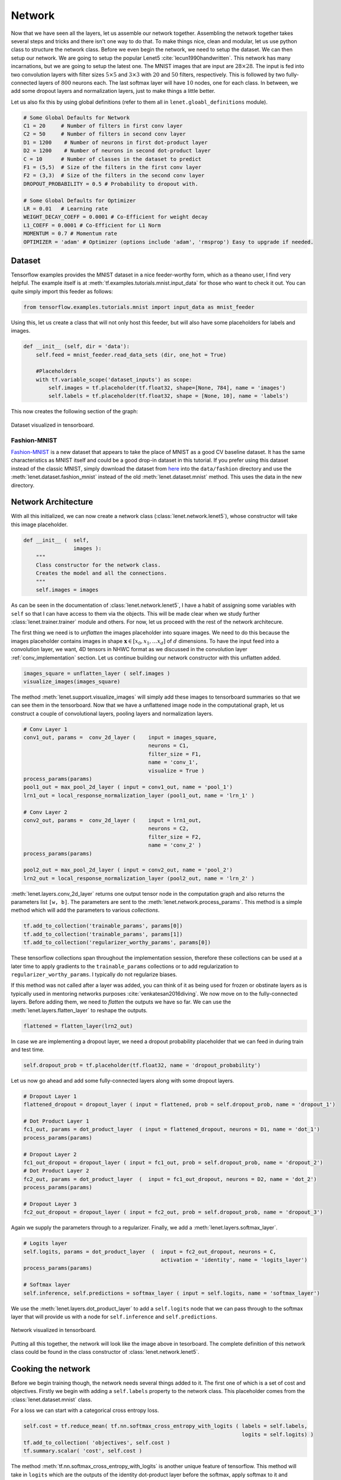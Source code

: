 Network
=======

Now that we have seen all the layers, let us assemble our network together. 
Assembling the network together takes several steps and tricks and there isn't one way to do that.
To make things nice, clean and modular, let us use python class to structure the network class.
Before we even begin the network, we need to setup the dataset. 
We can then setup our network. 
We are going to setup the popular Lenet5 :cite:`lecun1990handwritten`. 
This network has many incarnations, but we are going to setup the latest one.
The MNIST images that are input are :math:`28 \times 28`. 
The input is fed into two convolution layers with filter sizes :math:`5 \times 5` and :math:`3 \times 3`
with :math:`20` and :math:`50` filters, respectively. 
This is followed by two fully-connected layers of :math:`800` neurons each.
The last softmax layer will have :math:`10` nodes, one for each class. 
In between, we add some dropout layers and normalization layers, just to make things a little better.

Let us also fix this by using global definitions (refer to them all in ``lenet.gloabl_definitions`` module).

.. code-block:: python

    # Some Global Defaults for Network
    C1 = 20     # Number of filters in first conv layer
    C2 = 50     # Number of filters in second conv layer
    D1 = 1200    # Number of neurons in first dot-product layer
    D2 = 1200    # Number of neurons in second dot-product layer
    C = 10      # Number of classes in the dataset to predict   
    F1 = (5,5)  # Size of the filters in the first conv layer
    F2 = (3,3)  # Size of the filters in the second conv layer
    DROPOUT_PROBABILITY = 0.5 # Probability to dropout with.

    # Some Global Defaults for Optimizer
    LR = 0.01   # Learning rate 
    WEIGHT_DECAY_COEFF = 0.0001 # Co-Efficient for weight decay
    L1_COEFF = 0.0001 # Co-Efficient for L1 Norm
    MOMENTUM = 0.7 # Momentum rate 
    OPTIMIZER = 'adam' # Optimizer (options include 'adam', 'rmsprop') Easy to upgrade if needed.

Dataset
-------

Tensorflow examples provides the MNIST dataset in a nice feeder-worthy form, which as a theano user,
I find very helpful. 
The example itself is at :meth:`tf.examples.tutorials.mnist.input_data` for those who want to check it out.
You can quite simply import this feeder as follows:

.. code-block:: python

    from tensorflow.examples.tutorials.mnist import input_data as mnist_feeder  

Using this, let us create a class that will not only host this feeder, but will also have some placeholders 
for labels and images.

.. code-block:: python

    def __init__ (self, dir = 'data'):
        self.feed = mnist_feeder.read_data_sets (dir, one_hot = True)

        #Placeholders
        with tf.variable_scope('dataset_inputs') as scope:
            self.images = tf.placeholder(tf.float32, shape=[None, 784], name = 'images')
            self.labels = tf.placeholder(tf.float32, shape = [None, 10], name = 'labels')

This now creates the following section of the graph:

.. figure:: figures/dataset.png
   :align: center
   :scale: 35 %

   Dataset visualized in tensorboard. 

Fashion-MNIST
+++++++++++++

`Fashion-MNIST <https://github.com/zalandoresearch/fashion-mnist/blob/master/doc/arxiv.pdf>`_ is a new 
dataset that appears to take the place of MNIST as a good CV baseline dataset. 
It has the same characteristics as MNIST itself and could be a good drop-in dataset in this tutorial.
If you prefer using this dataset instead of the classic MNIST, simply download the dataset from 
`here <https://github.com/zalandoresearch/fashion-mnist#get-the-data>`_ into the ``data/fashion``
directory and use the :meth:`lenet.dataset.fashion_mnist` instead of the old :meth:`lenet.dataset.mnist`
method. 
This uses the data in the new directory. 


Network Architecture
---------------------

With all this initialized, we can now create a network class (:class:`lenet.network.lenet5`), whose constructor will 
take this image placeholder.

.. code-block:: python

    def __init__ (  self,
                    images ):
        """
        Class constructor for the network class. 
        Creates the model and all the connections. 
        """
        self.images = images

As can be seen in the documentation of :class:`lenet.network.lenet5`, I have a habit of assigning some variables with ``self`` so that 
I can have access to them via the objects. 
This will be made clear when we study further :class:`lenet.trainer.trainer` module and others.
For now, let us proceed with the rest of the network architecure.

The first thing we need is to *unflatten* the images placeholder into square images.
We need to do this because the images placeholder contains images in shape :math:`\mathbf{x} \in [x_0,x_1, \dots x_d]` of :math:`d` dimensions.
To have the input feed into a convolution layer, we want, 4D tensors in NHWC format as we discussed in the convolution layer :ref:`conv_implementation` section.
Let us continue building our network constructor with this unflatten added. 

.. code-block:: python 

    images_square = unflatten_layer ( self.images )
    visualize_images(images_square)    

The method :meth:`lenet.support.visualize_images` will simply add these images to tensorboard summaries so that we can see them in the tensorboard.
Now that we have a unflattened image node in the computational graph, let us construct a couple of convolutional layers, 
pooling layers and normalization layers.


.. code-block:: python

    # Conv Layer 1
    conv1_out, params =  conv_2d_layer (    input = images_square,
                                            neurons = C1,
                                            filter_size = F1,
                                            name = 'conv_1',
                                            visualize = True )
    process_params(params)
    pool1_out = max_pool_2d_layer ( input = conv1_out, name = 'pool_1')
    lrn1_out = local_response_normalization_layer (pool1_out, name = 'lrn_1' )

    # Conv Layer 2
    conv2_out, params =  conv_2d_layer (    input = lrn1_out,
                                            neurons = C2,
                                            filter_size = F2,
                                            name = 'conv_2' )
    process_params(params)
    
    pool2_out = max_pool_2d_layer ( input = conv2_out, name = 'pool_2')
    lrn2_out = local_response_normalization_layer (pool2_out, name = 'lrn_2' )

:meth:`lenet.layers.conv_2d_layer` returns one output tensor node in the computation graph and also 
returns the parameters list ``[w, b]``. 
The parameters are sent to the :meth:`lenet.network.process_params`.
This method is a simple method which will add the parameters to various *collections*.

.. code-block:: python

    tf.add_to_collection('trainable_params', params[0])
    tf.add_to_collection('trainable_params', params[1])         
    tf.add_to_collection('regularizer_worthy_params', params[0]) 

These tensorflow collections span throughout the implementation session, therefore these collections 
can be used at a later time to apply gradients to the ``trainable_params`` collections or to add 
regularization to ``regularizer_worthy_params``. I typically do not regularize biases. 

If this method was not called after a layer was added, you can think of it as being used for frozen or 
obstinate layers as is typically used in mentoring networks purposes :cite:`venkatesan2016diving`.
We now move on to the fully-connected layers. Before adding them, we need to *flatten* the outputs we 
have so far. We can use the :meth:`lenet.layers.flatten_layer` to reshape the outputs.

.. code-block:: python 

    flattened = flatten_layer(lrn2_out)

In case we are implementing a dropout layer, we need a dropout probability placeholder that we can 
feed in during train and test time. 

.. code-block:: python

    self.dropout_prob = tf.placeholder(tf.float32, name = 'dropout_probability')

Let us now go ahead and add some fully-connected layers along with some dropout layers.

.. code-block:: python

    # Dropout Layer 1 
    flattened_dropout = dropout_layer ( input = flattened, prob = self.dropout_prob, name = 'dropout_1')                                          

    # Dot Product Layer 1
    fc1_out, params = dot_product_layer  ( input = flattened_dropout, neurons = D1, name = 'dot_1')
    process_params(params)

    # Dropout Layer 2 
    fc1_out_dropout = dropout_layer ( input = fc1_out, prob = self.dropout_prob, name = 'dropout_2')
    # Dot Product Layer 2
    fc2_out, params = dot_product_layer  (  input = fc1_out_dropout, neurons = D2, name = 'dot_2')
    process_params(params)

    # Dropout Layer 3 
    fc2_out_dropout = dropout_layer ( input = fc2_out, prob = self.dropout_prob, name = 'dropout_3')

Again we supply the parameters through to a regularizer. Finally, we add a 
:meth:`lenet.layers.softmax_layer`.

.. code-block:: python

    # Logits layer
    self.logits, params = dot_product_layer  (  input = fc2_out_dropout, neurons = C,
                                                activation = 'identity', name = 'logits_layer')
    process_params(params)

    # Softmax layer
    self.inference, self.predictions = softmax_layer ( input = self.logits, name = 'softmax_layer') 

We use the :meth:`lenet.layers.dot_product_layer` to add a ``self.logits`` node that we can pass 
through to the softmax layer that will provide us with a node for ``self.inference`` and 
``self.predictions``. 

.. figure:: figures/network.png
   :scale: 90 %
   :align: center

   Network visualized in tensorboard.

Putting all this together, the network will look like the image above in tesorboard.
The complete definition of this network class could be found in the class constructor of 
:class:`lenet.network.lenet5`. 

Cooking the network
-------------------

Before we begin training though, the network needs several things added to it. The first one of which 
is a set of cost and objectives. Firstly we begin with adding a ``self.labels`` property to the network class.
This placeholder comes from the :class:`lenet.dataset.mnist` class. 

For a loss we can start with a categorical cross entropy loss. 

.. code-block:: python 

    self.cost = tf.reduce_mean( tf.nn.softmax_cross_entropy_with_logits ( labels = self.labels,
                                                                          logits = self.logits) )
    tf.add_to_collection( 'objectives', self.cost ) 
    tf.summary.scalar( 'cost', self.cost ) 

The method :meth:`tf.nn.softmax_cross_entropy_with_logits` is another unique feature of tensorflow.
This method will take in ``logits`` which are the outputs of the identity dot-product layer 
before the softmax, apply softmax to it and estimate its cross-entropy loss with a one-hot vector
version of labels provided to the ``labels`` argument, all doing so efficiently.

We can add this to the ``objectives`` collection. 
Collections are in essence, kind of like lists that span globally as long as we are in the same 
tensorflow shell. 
There are much more to it, but for a migrant, at this stage, this is simple. 
We can add up everything in the ``objectives`` collection which ends up in a node that we want to minimize.
For instance, we can add regularizers to the ``objectives`` collection also, so that they all can be added to 
the minimizing node.
Since :meth:`lenet.network.process_params` method was called after all params were created and we added 
parameters to collections, we can apply regularizers to all parameters in the collection.

.. code-block:: python
    
    var_list = tf.get_collection( 'regularizer_worthy_params')
    apply_regularizer (var_list)

where, the :meth:`lenet.network.apply_regularizer` adds :math:`L1` and :math:`L2` regularizers.

.. code-block:: python 

    for param in var_list:
        norm = L1_COEFF * tf.reduce_sum(tf.abs(param, name = 'abs'), name = 'l1')
        tf.summary.scalar('l1_' + param.name, norm)                  
        tf.add_to_collection( 'objectives', norm)

    for param in var_list:
        norm = WEIGHT_DECAY_COEFF * tf.nn.l2_loss(param)
        tf.summary.scalar('l2_' + param.name, norm)                  
        tf.add_to_collection('objectives', norm)

Most of the methods used above are reminiscent of theano except for :meth:`tf.nn.l2_loss`, which 
should also be obvious to understand.

The Overall objective of the network is, 

.. math::

    o = \frac{−1}{b} \sum_{i=1}^{n} \sum_{j=1}^{m} y_{ij}\log(l_{ij}) + 
        l_1  \sum \vert w \vert + l_2  \sum \vert \vert w \vert \vert , \forall w \in \mathcal{N}. 

This is essentially, the cross-entropy loss added with the weighted sum of :math:`L1` and :math:`L2` norms of all 
the weights in the network. 
Cumulatively the objective :math:`o` can be calculated as follows:

.. code-block:: python 

    self.obj = tf.add_n(tf.get_collection('objectives'), name='objective')
    tf.summary.scalar('obj', self.obj)  

Also, since we have an ``self.obj``, we can then add an ADAM optimizer that minimizes the node.

.. code-block:: python

    back_prop = tf.train.AdamOptimizer( learning_rate = LR, name = 'adam' ).minimize( 
                                                            loss = self.obj, var_list = var_list) 

In tensorflow, adding optimizer is as simple as that.
In theano, we would have had to use :meth:`theano.tensor.grad` method to extract gradients for 
each parameter and then write codes for weight updates and use :meth:`theano.function` to create
update rules.
In tensorflow, we can create a :meth:`tf.train.Optimizer.minimize` node that can be run in a 
:meth:`tf.Session`, session, which will be covered in :class:`lenet.trainer.trainer`.
Similarly, we can do different optimizers.

With the optimizer is done, we are done with the training part of the network class.
We can now move on to other nodes in the graph that could be used at inference time.
We can create one node, which will create a flag for every correct predictions that the network is 
making using :meth:`tf.equal`.

.. code-block:: python 

    correct_predictions = tf.equal(self.predictions, tf.argmax(self.labels, 1), \
                                                name = 'correct_predictions')


We can then create one node, which will estimate accuracy and add it to summaries so we can actively
monitor it. 

.. code-block:: python 

    self.accuracy = tf.reduce_mean(tf.cast(correct_predictions, tf.float32) , name ='accuracy')                                     
    tf.summary.scalar('accuracy', self.accuracy) 

Tensorflow provides a method for estimating confusion matrix, give labels. We can estimate labels 
from our one-hot labels, using the :meth:`tf.argmax` method and create a ``confusion`` node.
If we also reshape this into an image, we can then add this as an image to the tensorflow summary.
This implies that we will be able to monitor it as an image visualization.

.. code-block:: python 

    confusion = tf.confusion_matrix(tf.argmax(self.labels,1), self.predictions,
                                    num_classes=C,
                                    name='confusion')
    confusion_image = tf.reshape( tf.cast( confusion, tf.float32),[1, C, C, 1])
    tf.summary.image('confusion',confusion_image)    

This concludes the network part of the computational graph. The cook method is described in 
:meth:`lenet.network.lenet5.cook` and the entire class in :class:`lenet.network.lenet5`.